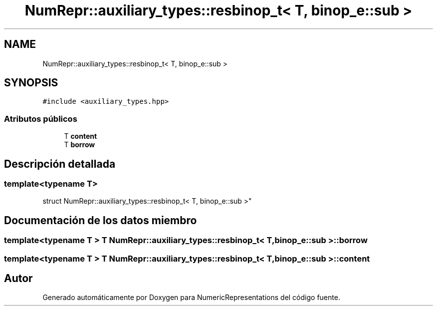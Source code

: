 .TH "NumRepr::auxiliary_types::resbinop_t< T, binop_e::sub >" 3 "Martes, 29 de Noviembre de 2022" "Version 0.8" "NumericRepresentations" \" -*- nroff -*-
.ad l
.nh
.SH NAME
NumRepr::auxiliary_types::resbinop_t< T, binop_e::sub >
.SH SYNOPSIS
.br
.PP
.PP
\fC#include <auxiliary_types\&.hpp>\fP
.SS "Atributos públicos"

.in +1c
.ti -1c
.RI "T \fBcontent\fP"
.br
.ti -1c
.RI "T \fBborrow\fP"
.br
.in -1c
.SH "Descripción detallada"
.PP 

.SS "template<typename T>
.br
struct NumRepr::auxiliary_types::resbinop_t< T, binop_e::sub >"
.SH "Documentación de los datos miembro"
.PP 
.SS "template<typename T > T \fBNumRepr::auxiliary_types::resbinop_t\fP< T, \fBbinop_e::sub\fP >::borrow"

.SS "template<typename T > T \fBNumRepr::auxiliary_types::resbinop_t\fP< T, \fBbinop_e::sub\fP >::content"


.SH "Autor"
.PP 
Generado automáticamente por Doxygen para NumericRepresentations del código fuente\&.
